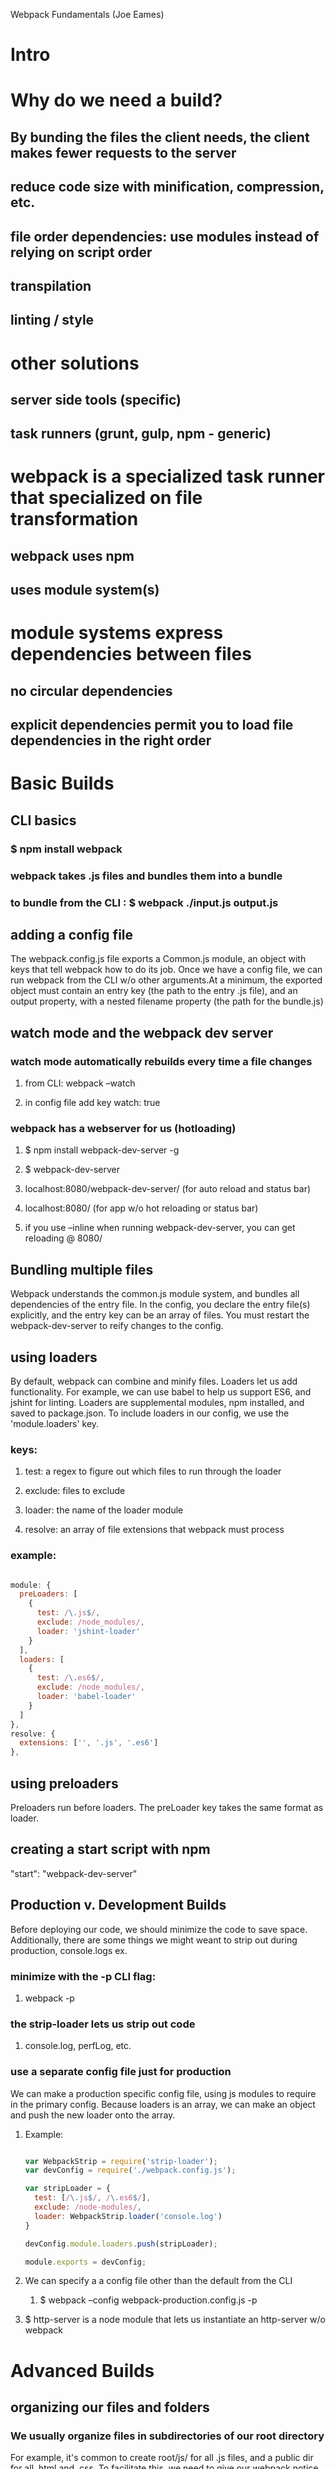 Webpack Fundamentals (Joe Eames)

* Intro
* Why do we need a build?
** By bunding the files the client needs, the client makes fewer requests to the server
** reduce code size with minification, compression, etc.
** file order dependencies: use modules instead of relying on script order
** transpilation
** linting / style
* other solutions
** server side tools (specific)
** task runners (grunt, gulp, npm - generic)
* webpack is a specialized task runner that specialized on file transformation
** webpack uses npm
** uses module system(s)
* module systems express dependencies between files
** no circular dependencies
** explicit dependencies permit you to load file dependencies in the right order
* Basic Builds
** CLI basics
*** $ npm install webpack
*** webpack takes .js files and bundles them into a bundle
*** to bundle from the CLI : $ webpack ./input.js output.js
** adding a config file
      The webpack.config.js file exports a Common.js module, an object with keys that tell
      webpack how to do its job. Once we have a config file, we can run webpack from the CLI
      w/o other arguments.At a minimum, the exported object must contain an entry key (the
      path to the entry .js file), and an output property, with a nested filename property
      (the path for the bundle.js)
** watch mode and the webpack dev server
*** watch mode automatically rebuilds every time a file changes
**** from CLI: webpack --watch
**** in config file add key watch: true
*** webpack has a webserver for us (hotloading)
**** $ npm install webpack-dev-server -g
**** $ webpack-dev-server
**** localhost:8080/webpack-dev-server/ (for auto reload and status bar)
**** localhost:8080/ (for app w/o hot reloading or status bar)
**** if you use --inline when running webpack-dev-server, you can get reloading @ 8080/
** Bundling multiple files
      Webpack understands the common.js module system, and bundles all dependencies of the
      entry file. In the config, you declare the entry file(s) explicitly, and the entry key
      can be an array of files.
        You must restart the webpack-dev-server to reify changes to the config.
** using loaders
      By default, webpack can combine and minify files. Loaders let us add functionality. 
      For example, we can use babel to help us support ES6, and jshint for linting. Loaders
      are supplemental modules, npm installed, and saved to package.json. To include loaders
      in our config, we use the 'module.loaders' key. 
*** keys:
**** test: a regex to figure out which files to run through the loader
**** exclude: files to exclude
**** loader: the name of the loader module
**** resolve: an array of file extensions that webpack must process
*** example:

#+BEGIN_SRC js

  module: {
    preLoaders: [
      {
        test: /\.js$/,
        exclude: /node_modules/,
        loader: 'jshint-loader'
      }
    ],
    loaders: [
      {
        test: /\.es6$/,
        exclude: /node_modules/,
        loader: 'babel-loader'
      }
    ]
  },
  resolve: {
    extensions: ['', '.js', '.es6']
  },

#+END_SRC

** using preloaders
      Preloaders run before loaders. The preLoader key takes the same format as loader.
** creating a start script with npm
      "start": "webpack-dev-server"
** Production v. Development Builds
      Before deploying our code,  we should minimize the code to save space. Additionally,
      there are some things we might weant to strip out during production, console.logs ex.
*** minimize with the -p CLI flag: 
**** webpack -p
*** the strip-loader lets us strip out code
**** console.log, perfLog, etc.
*** use a separate config file just for production
       We can make a production specific config file, using js modules to require in the
       primary config. Because loaders is an array, we can make an object and push the new
       loader onto the array.
**** Example:

 #+BEGIN_SRC js

 var WebpackStrip = require('strip-loader');
 var devConfig = require('./webpack.config.js');

 var stripLoader = {
   test: [/\.js$/, /\.es6$/],
   exclude: /node-modules/,
   loader: WebpackStrip.loader('console.log')
 }

 devConfig.module.loaders.push(stripLoader);

 module.exports = devConfig;

 #+END_SRC

**** We can specify a a config file other than the default from the CLI
***** $ webpack --config webpack-production.config.js -p
**** $ http-server is a node module that lets us instantiate an http-server w/o webpack
* Advanced Builds
** organizing our files and folders
*** We usually organize files in subdirectories of our root directory
       For example, it's common to create root/js/ for all .js files, and a public dir for
       all .html and .css. To facilitate this, we need to give our webpack notice that our
       files reside within a directory within our root directory.
*** We want to exclude our bundles from version control
       So, we will configure webpack to store our bundles in root/build/js/
*** index.html must reference our bundle.js with a logical and accurate path
**** Ex: <script src="/public/assets/js/bundle.js"></script>
*** So we can configure webpack to facilitate the above:
**** Node's path module helps us work with paths
***** var path = require('path');
**** context key tells webpack where to find the entry files, a relative root dir path
***** context: path.resolve('js')
**** output.path key tells webpack where to place bundled files, a relative root dir path
***** path: path.resolve('build/js')
**** output.publicPath key tells webpack where to serve the bundle for the web server
***** publicPath: '/public/assets/js/'
***** this must match the path in our index.html file
***** allows us to redirect requests to public/ into build/
**** devServer key tells webpack where root requests should be directed to
***** contentBase: 'public'
***** this would redirect root requests to the public dir
*** when using the dev-server, the bundle isn't produced and saved to disk
** working with ES6 modules is easy with babel-loader
      
      Using babel for transpilation allows us to use the ES6 syntax for modules.
      
#+BEGIN_SRC js

  import{login} from './login';

  login('admin', 'radical');

#+END_SRC

** source map support is built in to webpack
      Source mapping allows us to view our individual and unminified .js files even after
      they have been bundled and minified. This lets us use debugger statements in our dev
      tools (pauses execution).
*** We can generate the source maps for our .js files from the cli:
**** $ webpack -d
**** $ webpack-dev-server -d

** TODO creating multiple bundles for multiple pages or lazy loading
      We can configure webpack to automatically generate a unique bundle for a set of entry
      files.
*** We need to use the webpack commonsPlugin plugin
* TODO Adding CSS to your build
* TODO Adding Images and Fonts to your build
* TODO Webpack Tools
** Using the Connect Middleware - a web server
** Creating a Custom Loader
** Using Plugins
* Webpack and Front End Frameworks
** Webpack React Build
*** babel-preset-react is a loader that processes JSX
*** we refer to babel-preset-react in our .babelrc presets
*** babel-loader is all we need in our webpack config!
